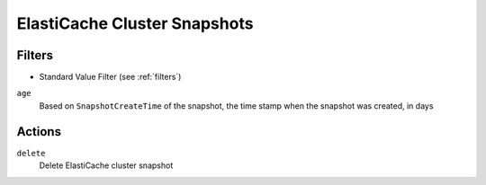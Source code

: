 .. _cache-snapshot:

ElastiCache Cluster Snapshots
=============================
Filters
-------

- Standard Value Filter (see :ref:`filters`)

``age``
  Based on ``SnapshotCreateTime`` of the snapshot, the time stamp when the snapshot was created, in days

  .. c7n-schema:: ElastiCacheSnapshotAge
      :module: c7n.resources.elasticache

Actions
-------

``delete``
  Delete ElastiCache cluster snapshot

  .. c7n-schema:: DeleteElastiCacheSnapshot
      :module: c7n.resources.elasticache
